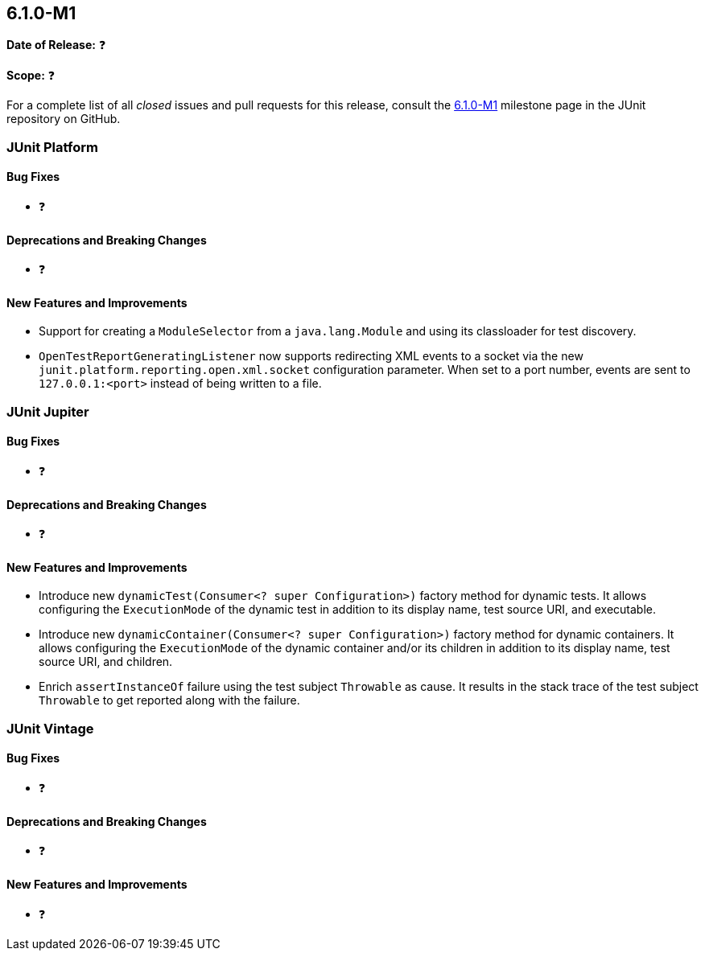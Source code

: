 [[release-notes-6.1.0-M1]]
== 6.1.0-M1

*Date of Release:* ❓

*Scope:* ❓

For a complete list of all _closed_ issues and pull requests for this release, consult the
link:{junit-framework-repo}+/milestone/104?closed=1+[6.1.0-M1] milestone page in the JUnit
repository on GitHub.


[[release-notes-6.1.0-M1-junit-platform]]
=== JUnit Platform

[[release-notes-6.1.0-M1-junit-platform-bug-fixes]]
==== Bug Fixes

* ❓

[[release-notes-6.1.0-M1-junit-platform-deprecations-and-breaking-changes]]
==== Deprecations and Breaking Changes

* ❓

[[release-notes-6.1.0-M1-junit-platform-new-features-and-improvements]]
==== New Features and Improvements

* Support for creating a `ModuleSelector` from a `java.lang.Module` and using
  its classloader for test discovery.
* `OpenTestReportGeneratingListener` now supports redirecting XML events to a socket via
  the new `junit.platform.reporting.open.xml.socket` configuration parameter. When set to a
  port number, events are sent to `127.0.0.1:<port>` instead of being written to a file.


[[release-notes-6.1.0-M1-junit-jupiter]]
=== JUnit Jupiter

[[release-notes-6.1.0-M1-junit-jupiter-bug-fixes]]
==== Bug Fixes

* ❓

[[release-notes-6.1.0-M1-junit-jupiter-deprecations-and-breaking-changes]]
==== Deprecations and Breaking Changes

* ❓

[[release-notes-6.1.0-M1-junit-jupiter-new-features-and-improvements]]
==== New Features and Improvements

* Introduce new `dynamicTest(Consumer<? super Configuration>)` factory method for dynamic
  tests. It allows configuring the `ExecutionMode` of the dynamic test in addition to its
  display name, test source URI, and executable.
* Introduce new `dynamicContainer(Consumer<? super Configuration>)` factory method for
  dynamic containers. It allows configuring the `ExecutionMode` of the dynamic container
  and/or its children in addition to its display name, test source URI, and children.
* Enrich `assertInstanceOf` failure using the test subject `Throwable` as cause. It
  results in the stack trace of the test subject `Throwable` to get reported along with
  the failure.

[[release-notes-6.1.0-M1-junit-vintage]]
=== JUnit Vintage

[[release-notes-6.1.0-M1-junit-vintage-bug-fixes]]
==== Bug Fixes

* ❓

[[release-notes-6.1.0-M1-junit-vintage-deprecations-and-breaking-changes]]
==== Deprecations and Breaking Changes

* ❓

[[release-notes-6.1.0-M1-junit-vintage-new-features-and-improvements]]
==== New Features and Improvements

* ❓
